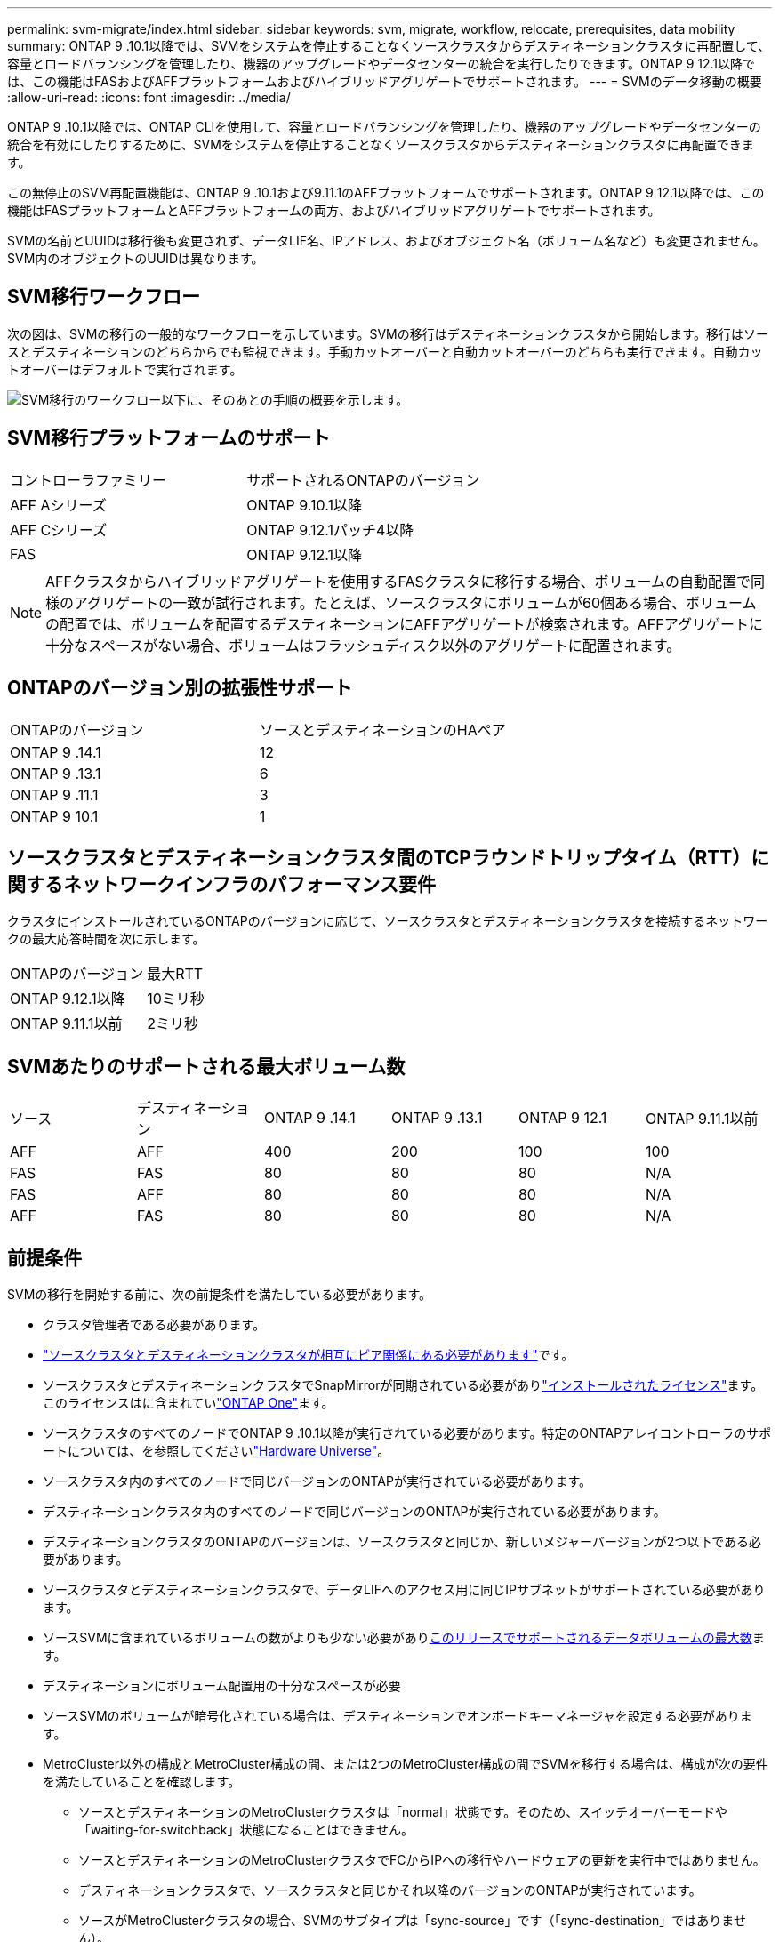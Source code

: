 ---
permalink: svm-migrate/index.html 
sidebar: sidebar 
keywords: svm, migrate, workflow, relocate, prerequisites, data mobility 
summary: ONTAP 9 .10.1以降では、SVMをシステムを停止することなくソースクラスタからデスティネーションクラスタに再配置して、容量とロードバランシングを管理したり、機器のアップグレードやデータセンターの統合を実行したりできます。ONTAP 9 12.1以降では、この機能はFASおよびAFFプラットフォームおよびハイブリッドアグリゲートでサポートされます。 
---
= SVMのデータ移動の概要
:allow-uri-read: 
:icons: font
:imagesdir: ../media/


[role="lead"]
ONTAP 9 .10.1以降では、ONTAP CLIを使用して、容量とロードバランシングを管理したり、機器のアップグレードやデータセンターの統合を有効にしたりするために、SVMをシステムを停止することなくソースクラスタからデスティネーションクラスタに再配置できます。

この無停止のSVM再配置機能は、ONTAP 9 .10.1および9.11.1のAFFプラットフォームでサポートされます。ONTAP 9 12.1以降では、この機能はFASプラットフォームとAFFプラットフォームの両方、およびハイブリッドアグリゲートでサポートされます。

SVMの名前とUUIDは移行後も変更されず、データLIF名、IPアドレス、およびオブジェクト名（ボリューム名など）も変更されません。SVM内のオブジェクトのUUIDは異なります。



== SVM移行ワークフロー

次の図は、SVMの移行の一般的なワークフローを示しています。SVMの移行はデスティネーションクラスタから開始します。移行はソースとデスティネーションのどちらからでも監視できます。手動カットオーバーと自動カットオーバーのどちらも実行できます。自動カットオーバーはデフォルトで実行されます。

image:workflow_svm_migrate.gif["SVM移行のワークフロー以下に、そのあとの手順の概要を示します。"]



== SVM移行プラットフォームのサポート

[cols="1,1"]
|===


| コントローラファミリー | サポートされるONTAPのバージョン 


| AFF Aシリーズ | ONTAP 9.10.1以降 


| AFF Cシリーズ | ONTAP 9.12.1パッチ4以降 


| FAS | ONTAP 9.12.1以降 
|===

NOTE: AFFクラスタからハイブリッドアグリゲートを使用するFASクラスタに移行する場合、ボリュームの自動配置で同様のアグリゲートの一致が試行されます。たとえば、ソースクラスタにボリュームが60個ある場合、ボリュームの配置では、ボリュームを配置するデスティネーションにAFFアグリゲートが検索されます。AFFアグリゲートに十分なスペースがない場合、ボリュームはフラッシュディスク以外のアグリゲートに配置されます。



== ONTAPのバージョン別の拡張性サポート

[cols="1,1"]
|===


| ONTAPのバージョン | ソースとデスティネーションのHAペア 


| ONTAP 9 .14.1 | 12 


| ONTAP 9 .13.1 | 6 


| ONTAP 9 .11.1 | 3 


| ONTAP 9 10.1 | 1 
|===


== ソースクラスタとデスティネーションクラスタ間のTCPラウンドトリップタイム（RTT）に関するネットワークインフラのパフォーマンス要件

クラスタにインストールされているONTAPのバージョンに応じて、ソースクラスタとデスティネーションクラスタを接続するネットワークの最大応答時間を次に示します。

|===


| ONTAPのバージョン | 最大RTT 


| ONTAP 9.12.1以降 | 10ミリ秒 


| ONTAP 9.11.1以前 | 2ミリ秒 
|===


== SVMあたりのサポートされる最大ボリューム数

[cols="1,1,1,1,1,1"]
|===


| ソース | デスティネーション | ONTAP 9 .14.1 | ONTAP 9 .13.1 | ONTAP 9 12.1 | ONTAP 9.11.1以前 


| AFF | AFF | 400 | 200 | 100 | 100 


| FAS | FAS | 80 | 80 | 80 | N/A 


| FAS | AFF | 80 | 80 | 80 | N/A 


| AFF | FAS | 80 | 80 | 80 | N/A 
|===


== 前提条件

SVMの移行を開始する前に、次の前提条件を満たしている必要があります。

* クラスタ管理者である必要があります。
* link:../peering/create-cluster-relationship-93-later-task.html["ソースクラスタとデスティネーションクラスタが相互にピア関係にある必要があります"]です。
* ソースクラスタとデスティネーションクラスタでSnapMirrorが同期されている必要がありlink:../system-admin/install-license-task.html["インストールされたライセンス"]ます。このライセンスはに含まれていlink:../system-admin/manage-licenses-concept.html#licenses-included-with-ontap-one["ONTAP One"]ます。
* ソースクラスタのすべてのノードでONTAP 9 .10.1以降が実行されている必要があります。特定のONTAPアレイコントローラのサポートについては、を参照してくださいlink:https://hwu.netapp.com/["Hardware Universe"^]。
* ソースクラスタ内のすべてのノードで同じバージョンのONTAPが実行されている必要があります。
* デスティネーションクラスタ内のすべてのノードで同じバージョンのONTAPが実行されている必要があります。
* デスティネーションクラスタのONTAPのバージョンは、ソースクラスタと同じか、新しいメジャーバージョンが2つ以下である必要があります。
* ソースクラスタとデスティネーションクラスタで、データLIFへのアクセス用に同じIPサブネットがサポートされている必要があります。
* ソースSVMに含まれているボリュームの数がよりも少ない必要がありxref:Maximum supported volumes per SVM[このリリースでサポートされるデータボリュームの最大数]ます。
* デスティネーションにボリューム配置用の十分なスペースが必要
* ソースSVMのボリュームが暗号化されている場合は、デスティネーションでオンボードキーマネージャを設定する必要があります。
* MetroCluster以外の構成とMetroCluster構成の間、または2つのMetroCluster構成の間でSVMを移行する場合は、構成が次の要件を満たしていることを確認します。
+
** ソースとデスティネーションのMetroClusterクラスタは「normal」状態です。そのため、スイッチオーバーモードや「waiting-for-switchback」状態になることはできません。
** ソースとデスティネーションのMetroClusterクラスタでFCからIPへの移行やハードウェアの更新を実行中ではありません。
** デスティネーションクラスタで、ソースクラスタと同じかそれ以降のバージョンのONTAPが実行されています。
** ソースがMetroClusterクラスタの場合、SVMのサブタイプは「sync-source」です（「sync-destination」ではありません）。
+

NOTE: デスティネーションがMetroClusterクラスタの場合、デスティネーションに作成されるSVMは常に「sync-source」になります。デスティネーションがMetroCluster以外のクラスタの場合、SVMサブタイプは常に「default」です。







== ベストプラクティス

SVM移行を実行するときは、CPUワークロードが実行されるように、ソースクラスタとデスティネーションクラスタの両方にCPUヘッドルームを30%確保しておくことを推奨します。



== SVMの処理

SVMの移行と競合する可能性がある以下の処理が実行中でないことを確認する必要があります。

* フェイルオーバー処理
* wafliron
* フィンガープリント処理
* ボリュームの移動、リホスト、クローニング、作成、変換、または分析




== サポート対象の機能とサポート対象外の機能

次の表に、SVMのデータ移動でサポートされるONTAP機能とサポートが利用可能なONTAPリリースを示します。

SVM移行におけるソースとデスティネーション間のONTAPのバージョンの相互運用性については、を参照してくださいlink:../data-protection/compatible-ontap-versions-snapmirror-concept.html#snapmirror-svm-disaster-recovery-relationships["SnapMirror関係に互換性があるONTAPのバージョン"]。

[cols="3,1,4"]
|===


| 機能 | 最初にサポートされたリリース | コメント 


| 自律型ランサムウェア対策 | ONTAP 9 12.1 |  


| Cloud Volumes ONTAP | サポート対象外 |  


| 外部キー管理ツール | ONTAP 9 .11.1 |  


| FabricPool | サポート対象外 |  


| ファンアウト関係（移行するソースにSnapMirrorソースボリュームと複数のデスティネーションがある） | ONTAP 9 .11.1 |  


| FC SAN | サポート対象外 |  


| Flash Pool | ONTAP 9 12.1 |  


| FlexCacheホリユウム | サポート対象外 |  


| FlexGroup | サポート対象外 |  


| IPSecポリシー | サポート対象外 |  


| IPv6 LIF | サポート対象外 |  


| iSCSI SAN | サポート対象外 |  


| ジョブスケジュールのレプリケーション | ONTAP 9 .11.1 | ONTAP 9 .10.1では、移行時にジョブスケジュールはレプリケートされないため、デスティネーションで手動で作成する必要があります。ONTAP 9 .11.1以降では、ソースで使用されるジョブスケジュールが移行時に自動的にレプリケートされます。 


| 負荷共有ミラー | サポート対象外 |  


| MetroCluster SVM | ONTAP 9 .16.1  a| 
ONTAP 9.16.1以降では、次のMetroCluster SVM移行がサポートされます。

* MetroCluster以外の構成とMetroCluster IP構成の間でのSVMの移行
* 2つのMetroCluster IP構成間でのSVMの移行
* MetroCluster FC構成とMetroCluster IP構成間でのSVMの移行


MetroCluster SVMの次の移行は、すべてのバージョンのONTAPでサポートされるわけではありません。

* 2つのMetroCluster FC構成間でのSVMの移行
* MetroCluster以外の構成とMetroCluster FC構成間でのSVMの移行




| NetAppアグリゲート暗号化（NAE） | ONTAP 9 .11.1 | NAEボリュームは、サポートするデスティネーションのNAEに配置する必要があります。使用可能なNAEデスティネーションがない場合、移行処理は失敗します。 


| NDMP構成 | サポート対象外 |  


| NetAppボリューム暗号化（NVE） | ONTAP 9 10.1 | NVEボリュームは、デスティネーションにNVEボリュームとしてマイグレートされます。 


| NFSトSMBカンサロク | ONTAP 9 .13.1  a| 
[NOTE]
====
監査を有効にしたオンプレミスのSVM移行の場合は、ソースSVMで監査を無効にしてから移行を実行する必要があります。

====
SVM移行前：

* link:../nas-audit/enable-disable-auditing-svms-task.html["デスティネーションクラスタで監査ログリダイレクトを有効にする必要がある"]です。
* link:../nas-audit/commands-modify-auditing-config-reference.html?q=audit+log+destination+path["ソースSVMからの監査ログデスティネーションパスがデスティネーションクラスタに作成されている必要があります。"]です。




| NFS v3、NFS v4.1、NFS v4.2 | ONTAP 9 10.1 |  


| NFS v4.0 | ONTAP 9 12.1 |  


| pNFSを使用したNFSv4.1 | ONTAP 9 .14.1 |  


| NVMe over Fabric | サポート対象外 |  


| ソースクラスタでCommon Criteriaモードを有効にしたオンボードキーマネージャ（OKM） | サポート対象外 |  


| qtree | ONTAP 9 .14.1 |  


| クォータ | ONTAP 9 .14.1 |  


| S3 | サポート対象外 |  


| SMBプロトコル | ONTAP 9 12.1  a| 
SMBの移行にはシステムの停止が伴い、移行後にクライアントの更新が必要になります。



| SnapMirrorのクラウド関係 | ONTAP 9 12.1 | ONTAP 9 12.1以降では、SnapMirrorクラウド関係が確立されたオンプレミスのSVMを移行する場合、デスティネーションクラスタにがインストールされており、クラウドにミラーリングされるボリューム内の容量の移動に対応できる十分な容量がデスティネーションクラスタにlink:../data-protection/snapmirror-licensing-concept.html#snapmirror-cloud-license["SnapMirrorクラウドライセンス"]必要です。 


| SnapMirror非同期デスティネーション | ONTAP 9 12.1 |  


| SnapMirror非同期ソース | ONTAP 9 .11.1  a| 
* FlexVol SnapMirror関係では、ほとんどの移行中も転送を通常どおり継続できます。
* 実行中の転送はカットオーバー中にキャンセルされ、カットオーバー中に新しい転送は失敗し、移行が完了するまで再開できません。
* 移行中にキャンセルされた、または実行されなかったスケジュールされた転送は、移行完了後に自動的には開始されません。
+
[NOTE]
====
SnapMirrorソースを移行した場合、ONTAPでは、SnapMirrorの更新が実行されるまで、移行後のボリュームの削除は禁止されません。これは、移動されたSnapMirrorソースボリュームのSnapMirror関連情報を確認できるのは、移動が完了して最初の更新が実行されたあとに限られるためです。

====




| SMTape設定 | サポート対象外 |  


| SnapLock | サポート対象外 |  


| SnapMirrorアクティブ同期 | サポート対象外 |  


| SnapMirror SVMピア関係 | ONTAP 9 12.1 |  


| SnapMirror SVMディザスタリカバリ | サポート対象外 |  


| SnapMirror同期 | サポート対象外 |  


| スナップショット | ONTAP 9 10.1 |  


| 改ざん防止スナップショットロック | ONTAP 9 .14.1 | 改ざん防止スナップショットロックは、SnapLockと同等ではありません。SnapLock EnterpriseとSnapLock Complianceはサポートされていません。 


| 仮想IP LIF / BGP | サポート対象外 |  


| Virtual Storage Console 7.0以降 | サポート対象外 |  


| ホリユウムクロン | サポート対象外 |  


| vStorage | サポート対象外 | vStorageが有効な場合、移行は許可されません。移行を実行するには、vStorageオプションを無効にしてから、移行の完了後に再度有効にします。 
|===


== 移行中にサポートされる処理

次の表は、移行中のSVMにおけるボリュームの各種処理がサポートされるかどうかを、移行状態別に示したものです。

[cols="2,1,1,1"]
|===


| ボリューム操作 3+| SVMの移行状態 


|  | * 実行中 * | *一時停止* | * カットオーバー * 


| 作成 | 不可 | 許容 | サポート対象外 


| 削除 | 不可 | 許容 | サポート対象外 


| ファイルシステム分析の無効化 | 許容 | 許容 | サポート対象外 


| ファイルシステム分析の有効化 | 不可 | 許容 | サポート対象外 


| 変更 | 許容 | 許容 | サポート対象外 


| オフライン/オンライン | 不可 | 許容 | サポート対象外 


| 移動/リホスト | 不可 | 許容 | サポート対象外 


| qtreeの作成/変更 | 不可 | 許容 | サポート対象外 


| クォータの作成/変更 | 不可 | 許容 | サポート対象外 


| 名前変更 | 不可 | 許容 | サポート対象外 


| サイズ変更 | 許容 | 許容 | サポート対象外 


| 制限 | 不可 | 許容 | サポート対象外 


| Snapshot属性の変更 | 許容 | 許容 | サポート対象外 


| Snapshotの自動削除の変更 | 許容 | 許容 | サポート対象外 


| Snapshotの作成 | 許容 | 許容 | サポート対象外 


| Snapshotの削除 | 許容 | 許容 | サポート対象外 


| Snapshotからファイルをリストア | 許容 | 許容 | サポート対象外 
|===